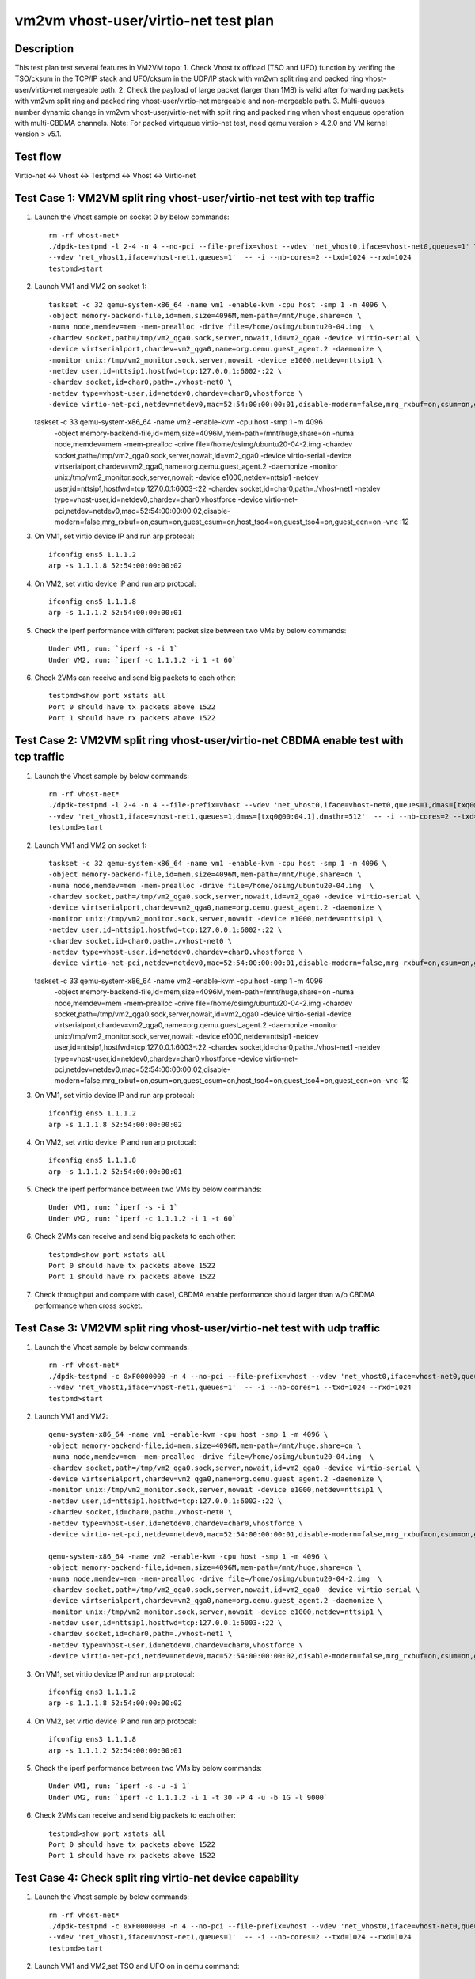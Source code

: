 .. Copyright (c) <2021>, Intel Corporation
   All rights reserved.

   Redistribution and use in source and binary forms, with or without
   modification, are permitted provided that the following conditions
   are met:

   - Redistributions of source code must retain the above copyright
     notice, this list of conditions and the following disclaimer.

   - Redistributions in binary forim must reproduce the above copyright
     notice, this list of conditions and the following disclaimer in
     the documentation and/or other materials provided with the
     distribution.

   - Neither the name of Intel Corporation nor the names of its
     contributors may be used to endorse or promote products derived
     from this software without specific prior written permission.

   THIS SOFTWARE IS PROVIDED BY THE COPYRIGHT HOLDERS AND CONTRIBUTORS
   "AS IS" AND ANY EXPRESS OR IMPLIED WARRANTIES, INCLUDING, BUT NOT
   LIMITED TO, THE IMPLIED WARRANTIES OF MERCHANTABILITY AND FITNESS
   FOR A PARTICULAR PURPOSE ARE DISCLAIMED. IN NO EVENT SHALL THE
   COPYRIGHT OWNER OR CONTRIBUTORS BE LIABLE FOR ANY DIRECT, INDIRECT,
   INCIDENTAL, SPECIAL, EXEMPLARY, OR CONSEQUENTIAL DAMAGES
   (INCLUDING, BUT NOT LIMITED TO, PROCUREMENT OF SUBSTITUTE GOODS OR
   SERVICES; LOSS OF USE, DATA, OR PROFITS; OR BUSINESS INTERRUPTION)
   HOWEVER CAUSED AND ON ANY THEORY OF LIABILITY, WHETHER IN CONTRACT,
   STRICT LIABILITY, OR TORT (INCLUDING NEGLIGENCE OR OTHERWISE)
   ARISING IN ANY WAY OUT OF THE USE OF THIS SOFTWARE, EVEN IF ADVISED
   OF THE POSSIBILITY OF SUCH DAMAGE.

=====================================
vm2vm vhost-user/virtio-net test plan
=====================================

Description
===========

This test plan test several features in VM2VM topo:
1. Check Vhost tx offload (TSO and UFO) function by verifing the TSO/cksum in the TCP/IP stack and UFO/cksum
in the UDP/IP stack with vm2vm split ring and packed ring vhost-user/virtio-net mergeable path.
2. Check the payload of large packet (larger than 1MB) is valid after forwarding packets with vm2vm split ring
and packed ring vhost-user/virtio-net mergeable and non-mergeable path.
3. Multi-queues number dynamic change in vm2vm vhost-user/virtio-net with split ring and packed ring when vhost enqueue operation with multi-CBDMA channels.
Note: For packed virtqueue virtio-net test, need qemu version > 4.2.0 and VM kernel version > v5.1.

Test flow
=========

Virtio-net <-> Vhost <-> Testpmd <-> Vhost <-> Virtio-net

Test Case 1: VM2VM split ring vhost-user/virtio-net test with tcp traffic
=========================================================================

1. Launch the Vhost sample on socket 0 by below commands::

    rm -rf vhost-net*
    ./dpdk-testpmd -l 2-4 -n 4 --no-pci --file-prefix=vhost --vdev 'net_vhost0,iface=vhost-net0,queues=1' \
    --vdev 'net_vhost1,iface=vhost-net1,queues=1'  -- -i --nb-cores=2 --txd=1024 --rxd=1024
    testpmd>start

2. Launch VM1 and VM2 on socket 1::

    taskset -c 32 qemu-system-x86_64 -name vm1 -enable-kvm -cpu host -smp 1 -m 4096 \
    -object memory-backend-file,id=mem,size=4096M,mem-path=/mnt/huge,share=on \
    -numa node,memdev=mem -mem-prealloc -drive file=/home/osimg/ubuntu20-04.img  \
    -chardev socket,path=/tmp/vm2_qga0.sock,server,nowait,id=vm2_qga0 -device virtio-serial \
    -device virtserialport,chardev=vm2_qga0,name=org.qemu.guest_agent.2 -daemonize \
    -monitor unix:/tmp/vm2_monitor.sock,server,nowait -device e1000,netdev=nttsip1 \
    -netdev user,id=nttsip1,hostfwd=tcp:127.0.0.1:6002-:22 \
    -chardev socket,id=char0,path=./vhost-net0 \
    -netdev type=vhost-user,id=netdev0,chardev=char0,vhostforce \
    -device virtio-net-pci,netdev=netdev0,mac=52:54:00:00:00:01,disable-modern=false,mrg_rxbuf=on,csum=on,guest_csum=on,host_tso4=on,guest_tso4=on,guest_ecn=on -vnc :10

   taskset -c 33 qemu-system-x86_64 -name vm2 -enable-kvm -cpu host -smp 1 -m 4096 \
    -object memory-backend-file,id=mem,size=4096M,mem-path=/mnt/huge,share=on \
    -numa node,memdev=mem -mem-prealloc -drive file=/home/osimg/ubuntu20-04-2.img  \
    -chardev socket,path=/tmp/vm2_qga0.sock,server,nowait,id=vm2_qga0 -device virtio-serial \
    -device virtserialport,chardev=vm2_qga0,name=org.qemu.guest_agent.2 -daemonize \
    -monitor unix:/tmp/vm2_monitor.sock,server,nowait -device e1000,netdev=nttsip1 \
    -netdev user,id=nttsip1,hostfwd=tcp:127.0.0.1:6003-:22 \
    -chardev socket,id=char0,path=./vhost-net1 \
    -netdev type=vhost-user,id=netdev0,chardev=char0,vhostforce \
    -device virtio-net-pci,netdev=netdev0,mac=52:54:00:00:00:02,disable-modern=false,mrg_rxbuf=on,csum=on,guest_csum=on,host_tso4=on,guest_tso4=on,guest_ecn=on -vnc :12

3. On VM1, set virtio device IP and run arp protocal::

    ifconfig ens5 1.1.1.2
    arp -s 1.1.1.8 52:54:00:00:00:02

4. On VM2, set virtio device IP and run arp protocal::

    ifconfig ens5 1.1.1.8
    arp -s 1.1.1.2 52:54:00:00:00:01

5. Check the iperf performance with different packet size between two VMs by below commands::

    Under VM1, run: `iperf -s -i 1`
    Under VM2, run: `iperf -c 1.1.1.2 -i 1 -t 60`

6. Check 2VMs can receive and send big packets to each other::

    testpmd>show port xstats all
    Port 0 should have tx packets above 1522
    Port 1 should have rx packets above 1522

Test Case 2: VM2VM split ring vhost-user/virtio-net CBDMA enable test with tcp traffic
======================================================================================

1. Launch the Vhost sample by below commands::

    rm -rf vhost-net*
    ./dpdk-testpmd -l 2-4 -n 4 --file-prefix=vhost --vdev 'net_vhost0,iface=vhost-net0,queues=1,dmas=[txq0@00:04.0],dmathr=512' \
    --vdev 'net_vhost1,iface=vhost-net1,queues=1,dmas=[txq0@00:04.1],dmathr=512'  -- -i --nb-cores=2 --txd=1024 --rxd=1024
    testpmd>start

2. Launch VM1 and VM2 on socket 1::

    taskset -c 32 qemu-system-x86_64 -name vm1 -enable-kvm -cpu host -smp 1 -m 4096 \
    -object memory-backend-file,id=mem,size=4096M,mem-path=/mnt/huge,share=on \
    -numa node,memdev=mem -mem-prealloc -drive file=/home/osimg/ubuntu20-04.img  \
    -chardev socket,path=/tmp/vm2_qga0.sock,server,nowait,id=vm2_qga0 -device virtio-serial \
    -device virtserialport,chardev=vm2_qga0,name=org.qemu.guest_agent.2 -daemonize \
    -monitor unix:/tmp/vm2_monitor.sock,server,nowait -device e1000,netdev=nttsip1 \
    -netdev user,id=nttsip1,hostfwd=tcp:127.0.0.1:6002-:22 \
    -chardev socket,id=char0,path=./vhost-net0 \
    -netdev type=vhost-user,id=netdev0,chardev=char0,vhostforce \
    -device virtio-net-pci,netdev=netdev0,mac=52:54:00:00:00:01,disable-modern=false,mrg_rxbuf=on,csum=on,guest_csum=on,host_tso4=on,guest_tso4=on,guest_ecn=on -vnc :10

   taskset -c 33 qemu-system-x86_64 -name vm2 -enable-kvm -cpu host -smp 1 -m 4096 \
    -object memory-backend-file,id=mem,size=4096M,mem-path=/mnt/huge,share=on \
    -numa node,memdev=mem -mem-prealloc -drive file=/home/osimg/ubuntu20-04-2.img  \
    -chardev socket,path=/tmp/vm2_qga0.sock,server,nowait,id=vm2_qga0 -device virtio-serial \
    -device virtserialport,chardev=vm2_qga0,name=org.qemu.guest_agent.2 -daemonize \
    -monitor unix:/tmp/vm2_monitor.sock,server,nowait -device e1000,netdev=nttsip1 \
    -netdev user,id=nttsip1,hostfwd=tcp:127.0.0.1:6003-:22 \
    -chardev socket,id=char0,path=./vhost-net1 \
    -netdev type=vhost-user,id=netdev0,chardev=char0,vhostforce \
    -device virtio-net-pci,netdev=netdev0,mac=52:54:00:00:00:02,disable-modern=false,mrg_rxbuf=on,csum=on,guest_csum=on,host_tso4=on,guest_tso4=on,guest_ecn=on -vnc :12

3. On VM1, set virtio device IP and run arp protocal::

    ifconfig ens5 1.1.1.2
    arp -s 1.1.1.8 52:54:00:00:00:02

4. On VM2, set virtio device IP and run arp protocal::

    ifconfig ens5 1.1.1.8
    arp -s 1.1.1.2 52:54:00:00:00:01

5. Check the iperf performance between two VMs by below commands::

    Under VM1, run: `iperf -s -i 1`
    Under VM2, run: `iperf -c 1.1.1.2 -i 1 -t 60`

6. Check 2VMs can receive and send big packets to each other::

    testpmd>show port xstats all
    Port 0 should have tx packets above 1522
    Port 1 should have rx packets above 1522

7. Check throughput and compare with case1, CBDMA enable performance should larger than w/o CBDMA performance when cross socket.

Test Case 3: VM2VM split ring vhost-user/virtio-net test with udp traffic
=========================================================================

1. Launch the Vhost sample by below commands::

    rm -rf vhost-net*
    ./dpdk-testpmd -c 0xF0000000 -n 4 --no-pci --file-prefix=vhost --vdev 'net_vhost0,iface=vhost-net0,queues=1' \
    --vdev 'net_vhost1,iface=vhost-net1,queues=1'  -- -i --nb-cores=1 --txd=1024 --rxd=1024
    testpmd>start

2. Launch VM1 and VM2::

    qemu-system-x86_64 -name vm1 -enable-kvm -cpu host -smp 1 -m 4096 \
    -object memory-backend-file,id=mem,size=4096M,mem-path=/mnt/huge,share=on \
    -numa node,memdev=mem -mem-prealloc -drive file=/home/osimg/ubuntu20-04.img  \
    -chardev socket,path=/tmp/vm2_qga0.sock,server,nowait,id=vm2_qga0 -device virtio-serial \
    -device virtserialport,chardev=vm2_qga0,name=org.qemu.guest_agent.2 -daemonize \
    -monitor unix:/tmp/vm2_monitor.sock,server,nowait -device e1000,netdev=nttsip1 \
    -netdev user,id=nttsip1,hostfwd=tcp:127.0.0.1:6002-:22 \
    -chardev socket,id=char0,path=./vhost-net0 \
    -netdev type=vhost-user,id=netdev0,chardev=char0,vhostforce \
    -device virtio-net-pci,netdev=netdev0,mac=52:54:00:00:00:01,disable-modern=false,mrg_rxbuf=on,csum=on,guest_csum=on,host_tso4=on,guest_tso4=on,guest_ecn=on,guest_ufo=on,host_ufo=on -vnc :10

    qemu-system-x86_64 -name vm2 -enable-kvm -cpu host -smp 1 -m 4096 \
    -object memory-backend-file,id=mem,size=4096M,mem-path=/mnt/huge,share=on \
    -numa node,memdev=mem -mem-prealloc -drive file=/home/osimg/ubuntu20-04-2.img  \
    -chardev socket,path=/tmp/vm2_qga0.sock,server,nowait,id=vm2_qga0 -device virtio-serial \
    -device virtserialport,chardev=vm2_qga0,name=org.qemu.guest_agent.2 -daemonize \
    -monitor unix:/tmp/vm2_monitor.sock,server,nowait -device e1000,netdev=nttsip1 \
    -netdev user,id=nttsip1,hostfwd=tcp:127.0.0.1:6003-:22 \
    -chardev socket,id=char0,path=./vhost-net1 \
    -netdev type=vhost-user,id=netdev0,chardev=char0,vhostforce \
    -device virtio-net-pci,netdev=netdev0,mac=52:54:00:00:00:02,disable-modern=false,mrg_rxbuf=on,csum=on,guest_csum=on,host_tso4=on,guest_tso4=on,guest_ecn=on,guest_ufo=on,host_ufo=on -vnc :12

3. On VM1, set virtio device IP and run arp protocal::

    ifconfig ens3 1.1.1.2
    arp -s 1.1.1.8 52:54:00:00:00:02

4. On VM2, set virtio device IP and run arp protocal::

    ifconfig ens3 1.1.1.8
    arp -s 1.1.1.2 52:54:00:00:00:01

5. Check the iperf performance between two VMs by below commands::

    Under VM1, run: `iperf -s -u -i 1`
    Under VM2, run: `iperf -c 1.1.1.2 -i 1 -t 30 -P 4 -u -b 1G -l 9000`

6. Check 2VMs can receive and send big packets to each other::

    testpmd>show port xstats all
    Port 0 should have tx packets above 1522
    Port 1 should have rx packets above 1522

Test Case 4: Check split ring virtio-net device capability
==========================================================

1. Launch the Vhost sample by below commands::

    rm -rf vhost-net*
    ./dpdk-testpmd -c 0xF0000000 -n 4 --no-pci --file-prefix=vhost --vdev 'net_vhost0,iface=vhost-net0,queues=1' \
    --vdev 'net_vhost1,iface=vhost-net1,queues=1'  -- -i --nb-cores=2 --txd=1024 --rxd=1024
    testpmd>start

2. Launch VM1 and VM2,set TSO and UFO on in qemu command::

    qemu-system-x86_64 -name vm1 -enable-kvm -cpu host -smp 1 -m 4096 \
    -object memory-backend-file,id=mem,size=4096M,mem-path=/mnt/huge,share=on \
    -numa node,memdev=mem -mem-prealloc -drive file=/home/osimg/ubuntu20-04.img  \
    -chardev socket,path=/tmp/vm2_qga0.sock,server,nowait,id=vm2_qga0 -device virtio-serial \
    -device virtserialport,chardev=vm2_qga0,name=org.qemu.guest_agent.2 -daemonize \
    -monitor unix:/tmp/vm2_monitor.sock,server,nowait -device e1000,netdev=nttsip1 \
    -netdev user,id=nttsip1,hostfwd=tcp:127.0.0.1:6002-:22 \
    -chardev socket,id=char0,path=./vhost-net0 \
    -netdev type=vhost-user,id=netdev0,chardev=char0,vhostforce \
    -device virtio-net-pci,netdev=netdev0,mac=52:54:00:00:00:01,disable-modern=false,mrg_rxbuf=on,csum=on,guest_csum=on,host_tso4=on,guest_tso4=on,guest_ecn=on,guest_ufo=on,host_ufo=on -vnc :10

   qemu-system-x86_64 -name vm2 -enable-kvm -cpu host -smp 1 -m 4096 \
    -object memory-backend-file,id=mem,size=4096M,mem-path=/mnt/huge,share=on \
    -numa node,memdev=mem -mem-prealloc -drive file=/home/osimg/ubuntu20-04-2.img  \
    -chardev socket,path=/tmp/vm2_qga0.sock,server,nowait,id=vm2_qga0 -device virtio-serial \
    -device virtserialport,chardev=vm2_qga0,name=org.qemu.guest_agent.2 -daemonize \
    -monitor unix:/tmp/vm2_monitor.sock,server,nowait -device e1000,netdev=nttsip1 \
    -netdev user,id=nttsip1,hostfwd=tcp:127.0.0.1:6003-:22 \
    -chardev socket,id=char0,path=./vhost-net1 \
    -netdev type=vhost-user,id=netdev0,chardev=char0,vhostforce \
    -device virtio-net-pci,netdev=netdev0,mac=52:54:00:00:00:02,disable-modern=false,mrg_rxbuf=on,csum=on,guest_csum=on,host_tso4=on,guest_tso4=on,guest_ecn=on,guest_ufo=on,host_ufo=on -vnc :12

3. Check UFO and TSO offload status on for the Virtio-net driver on VM1 and VM2::

    Under VM1, run: `run ethtool -k ens3`
    udp-fragmentation-offload: on
    tx-tcp-segmentation: on
    tx-tcp-ecn-segmentation: on
    tx-tcp6-segmentation: on

    Under VM2, run: `run ethtool -k ens3`
    udp-fragmentation-offload: on
    tx-tcp-segmentation: on
    tx-tcp-ecn-segmentation: on
    tx-tcp6-segmentation: on

Test Case 5: VM2VM virtio-net split ring mergeable 8 queues CBDMA enable test with large packet payload valid check
====================================================================================================================

1. Launch the Vhost sample by below commands::

    rm -rf vhost-net*
    ./dpdk-testpmd -l 1-5 -n 4 --file-prefix=vhost --vdev 'net_vhost0,iface=vhost-net0,client=1,queues=8,dmas=[txq0@00:04.0;txq1@00:04.1;txq2@00:04.2;txq3@00:04.3;txq4@00:04.4;txq5@00:04.5;txq6@00:04.6;txq7@00:04.7],dmathr=512' \
    --vdev 'net_vhost1,iface=vhost-net1,client=1,queues=8,dmas=[txq0@80:04.0;txq1@80:04.1;txq2@80:04.2;txq3@80:04.3;txq4@80:04.4;txq5@80:04.5;txq6@80:04.6;txq7@80:04.7],dmathr=512'  -- -i --nb-cores=4 --txd=1024 --rxd=1024 --rxq=8 --txq=8
    testpmd>start

2. Launch VM1 and VM2 using qemu3.0::

    taskset -c 32 qemu-system-x86_64 -name vm1 -enable-kvm -cpu host -smp 8 -m 4096 \
    -object memory-backend-file,id=mem,size=4096M,mem-path=/mnt/huge,share=on \
    -numa node,memdev=mem -mem-prealloc -drive file=/home/osimg/ubuntu20-04.img  \
    -chardev socket,path=/tmp/vm2_qga0.sock,server,nowait,id=vm2_qga0 -device virtio-serial \
    -device virtserialport,chardev=vm2_qga0,name=org.qemu.guest_agent.2 -daemonize \
    -monitor unix:/tmp/vm2_monitor.sock,server,nowait -device e1000,netdev=nttsip1 \
    -netdev user,id=nttsip1,hostfwd=tcp:127.0.0.1:6002-:22 \
    -chardev socket,id=char0,path=./vhost-net0,server \
    -netdev type=vhost-user,id=netdev0,chardev=char0,vhostforce,queues=8 \
    -device virtio-net-pci,netdev=netdev0,mac=52:54:00:00:00:01,disable-modern=false,mrg_rxbuf=on,mq=on,vectors=40,csum=on,guest_csum=on,host_tso4=on,guest_tso4=on,guest_ecn=on,guest_ufo=on,host_ufo=on -vnc :10

   taskset -c 40 qemu-system-x86_64 -name vm2 -enable-kvm -cpu host -smp 8 -m 4096 \
    -object memory-backend-file,id=mem,size=4096M,mem-path=/mnt/huge,share=on \
    -numa node,memdev=mem -mem-prealloc -drive file=/home/osimg/ubuntu20-04-2.img  \
    -chardev socket,path=/tmp/vm2_qga0.sock,server,nowait,id=vm2_qga0 -device virtio-serial \
    -device virtserialport,chardev=vm2_qga0,name=org.qemu.guest_agent.2 -daemonize \
    -monitor unix:/tmp/vm2_monitor.sock,server,nowait -device e1000,netdev=nttsip1 \
    -netdev user,id=nttsip1,hostfwd=tcp:127.0.0.1:6003-:22 \
    -chardev socket,id=char0,path=./vhost-net1,server \
    -netdev type=vhost-user,id=netdev0,chardev=char0,vhostforce,queues=8 \
    -device virtio-net-pci,netdev=netdev0,mac=52:54:00:00:00:02,disable-modern=false,mrg_rxbuf=on,mq=on,vectors=40,csum=on,guest_csum=on,host_tso4=on,guest_tso4=on,guest_ecn=on,guest_ufo=on,host_ufo=on -vnc :12

3. On VM1, set virtio device IP and run arp protocal::

    ethtool -L ens5 combined 8
    ifconfig ens5 1.1.1.2
    arp -s 1.1.1.8 52:54:00:00:00:02

4. On VM2, set virtio device IP and run arp protocal::

    ethtool -L ens5 combined 8
    ifconfig ens5 1.1.1.8
    arp -s 1.1.1.2 52:54:00:00:00:01

5. Scp 1MB file form VM1 to VM2::

    Under VM1, run: `scp [xxx] root@1.1.1.8:/`   [xxx] is the file name

6. Check the iperf performance between two VMs by below commands::

    Under VM1, run: `iperf -s -i 1`
    Under VM2, run: `iperf -c 1.1.1.2 -i 1 -t 60`

7. Quit vhost ports and relaunch vhost ports w/o CBDMA channels::

    ./dpdk-testpmd -l 1-5 -n 4 --file-prefix=vhost --vdev 'net_vhost0,iface=vhost-net0,client=1,queues=8' \
    --vdev 'net_vhost1,iface=vhost-net1,client=1,queues=8'  -- -i --nb-cores=4 --txd=1024 --rxd=1024 --rxq=8 --txq=8
    testpmd>start

8. Scp 1MB file form VM1 to VM2::

    Under VM1, run: `scp [xxx] root@1.1.1.8:/`   [xxx] is the file name

9. Check the iperf performance and compare with CBDMA enable performance, ensure CMDMA enable performance is higher::

    Under VM1, run: `iperf -s -i 1`
    Under VM2, run: `iperf -c 1.1.1.2 -i 1 -t 60`

10. Quit vhost ports and relaunch vhost ports with 1 queues::

     ./dpdk-testpmd -l 1-5 -n 4 --file-prefix=vhost --vdev 'net_vhost0,iface=vhost-net0,client=1,queues=8' \
     --vdev 'net_vhost1,iface=vhost-net1,client=1,queues=8'  -- -i --nb-cores=4 --txd=1024 --rxd=1024 --rxq=1 --txq=1
     testpmd>start

11. On VM1, set virtio device::

    ethtool -L ens5 combined 1

12. On VM2, set virtio device::

    ethtool -L ens5 combined 1

13. Scp 1MB file form VM1 to VM2M, check packets can be forwarding success by scp::

     Under VM1, run: `scp [xxx] root@1.1.1.8:/`   [xxx] is the file name

14. Check the iperf performance, ensure queue0 can work from vhost side::

     Under VM1, run: `iperf -s -i 1`
     Under VM2, run: `iperf -c 1.1.1.2 -i 1 -t 60`

Test Case 6: VM2VM virtio-net split ring non-mergeable 8 queues CBDMA enable test with large packet payload valid check
========================================================================================================================

1. Launch the Vhost sample by below commands::

    rm -rf vhost-net*
    ./dpdk-testpmd -l 1-5 -n 4 --file-prefix=vhost --vdev 'net_vhost0,iface=vhost-net0,client=1,queues=8,dmas=[txq0@00:04.0;txq1@00:04.1;txq2@00:04.2;txq3@00:04.3;txq4@00:04.4;txq5@00:04.5;txq6@00:04.6;txq7@00:04.7],dmathr=512' \
    --vdev 'net_vhost1,iface=vhost-net1,client=1,queues=8,dmas=[txq0@80:04.0;txq1@80:04.1;txq2@80:04.2;txq3@80:04.3;txq4@80:04.4;txq5@80:04.5;txq6@80:04.6;txq7@80:04.7],dmathr=512'  -- -i --nb-cores=4 --txd=1024 --rxd=1024 --rxq=8 --txq=8
    testpmd>start

2. Launch VM1 and VM2 using qemu3.0::

    taskset -c 32 qemu-system-x86_64 -name vm1 -enable-kvm -cpu host -smp 8 -m 4096 \
    -object memory-backend-file,id=mem,size=4096M,mem-path=/mnt/huge,share=on \
    -numa node,memdev=mem -mem-prealloc -drive file=/home/osimg/ubuntu20-04.img  \
    -chardev socket,path=/tmp/vm2_qga0.sock,server,nowait,id=vm2_qga0 -device virtio-serial \
    -device virtserialport,chardev=vm2_qga0,name=org.qemu.guest_agent.2 -daemonize \
    -monitor unix:/tmp/vm2_monitor.sock,server,nowait -device e1000,netdev=nttsip1 \
    -netdev user,id=nttsip1,hostfwd=tcp:127.0.0.1:6002-:22 \
    -chardev socket,id=char0,path=./vhost-net0,server \
    -netdev type=vhost-user,id=netdev0,chardev=char0,vhostforce,queues=8 \
    -device virtio-net-pci,netdev=netdev0,mac=52:54:00:00:00:01,disable-modern=false,mrg_rxbuf=off,mq=on,vectors=40,csum=on,guest_csum=on,host_tso4=on,guest_tso4=on,guest_ecn=on,guest_ufo=on,host_ufo=on -vnc :10

   taskset -c 40 qemu-system-x86_64 -name vm2 -enable-kvm -cpu host -smp 8 -m 4096 \
    -object memory-backend-file,id=mem,size=4096M,mem-path=/mnt/huge,share=on \
    -numa node,memdev=mem -mem-prealloc -drive file=/home/osimg/ubuntu20-04-2.img  \
    -chardev socket,path=/tmp/vm2_qga0.sock,server,nowait,id=vm2_qga0 -device virtio-serial \
    -device virtserialport,chardev=vm2_qga0,name=org.qemu.guest_agent.2 -daemonize \
    -monitor unix:/tmp/vm2_monitor.sock,server,nowait -device e1000,netdev=nttsip1 \
    -netdev user,id=nttsip1,hostfwd=tcp:127.0.0.1:6003-:22 \
    -chardev socket,id=char0,path=./vhost-net1,server \
    -netdev type=vhost-user,id=netdev0,chardev=char0,vhostforce,queues=8 \
    -device virtio-net-pci,netdev=netdev0,mac=52:54:00:00:00:02,disable-modern=false,mrg_rxbuf=off,mq=on,vectors=40,csum=on,guest_csum=on,host_tso4=on,guest_tso4=on,guest_ecn=on,guest_ufo=on,host_ufo=on -vnc :12

3. On VM1, set virtio device IP and run arp protocal::

    ethtool -L ens5 combined 8
    ifconfig ens5 1.1.1.2
    arp -s 1.1.1.8 52:54:00:00:00:02

4. On VM2, set virtio device IP and run arp protocal::

    ethtool -L ens5 combined 8
    ifconfig ens5 1.1.1.8
    arp -s 1.1.1.2 52:54:00:00:00:01

5. Scp 1MB file form VM1 to VM2::

    Under VM1, run: `scp [xxx] root@1.1.1.8:/`   [xxx] is the file name

6. Check the iperf performance between two VMs by below commands::

    Under VM1, run: `iperf -s -i 1`
    Under VM2, run: `iperf -c 1.1.1.2 -i 1 -t 60`

7. Quit vhost ports and relaunch vhost ports w/o CBDMA channels::

    ./dpdk-testpmd -l 1-5 -n 4 --file-prefix=vhost --vdev 'net_vhost0,iface=vhost-net0,client=1,queues=8' \
    --vdev 'net_vhost1,iface=vhost-net1,client=1,queues=8'  -- -i --nb-cores=4 --txd=1024 --rxd=1024 --rxq=8 --txq=8
    testpmd>start

8. Scp 1MB file form VM1 to VM2::

    Under VM1, run: `scp [xxx] root@1.1.1.8:/`   [xxx] is the file name

9. Check the iperf performance and compare with CBDMA enable performance, ensure CMDMA enable performance is higher::

    Under VM1, run: `iperf -s -i 1`
    Under VM2, run: `iperf -c 1.1.1.2 -i 1 -t 60`

10. Quit vhost ports and relaunch vhost ports with 1 queues::

     ./dpdk-testpmd -l 1-5 -n 4 --file-prefix=vhost --vdev 'net_vhost0,iface=vhost-net0,client=1,queues=8' \
     --vdev 'net_vhost1,iface=vhost-net1,client=1,queues=8'  -- -i --nb-cores=4 --txd=1024 --rxd=1024 --rxq=1 --txq=1
     testpmd>start

11. On VM1, set virtio device::

    ethtool -L ens5 combined 1

12. On VM2, set virtio device::

    ethtool -L ens5 combined 1

13. Scp 1MB file form VM1 to VM2M, check packets can be forwarding success by scp::

     Under VM1, run: `scp [xxx] root@1.1.1.8:/`   [xxx] is the file name

14. Check the iperf performance, ensure queue0 can work from vhost side::

     Under VM1, run: `iperf -s -i 1`
     Under VM2, run: `iperf -c 1.1.1.2 -i 1 -t 60`

Test Case 7: VM2VM packed ring vhost-user/virtio-net test with tcp traffic
==========================================================================

1. Launch the Vhost sample by below commands::,packed=on

    rm -rf vhost-net*
    ./dpdk-testpmd -l 2-4 -n 4 --no-pci --file-prefix=vhost --vdev 'net_vhost0,iface=vhost-net0,queues=1' \
    --vdev 'net_vhost1,iface=vhost-net1,queues=1'  -- -i --nb-cores=2 --txd=1024 --rxd=1024
    testpmd>start

2. Launch VM1 and VM2::

    qemu-system-x86_64 -name vm1 -enable-kvm -cpu host -smp 1 -m 4096 \
    -object memory-backend-file,id=mem,size=4096M,mem-path=/mnt/huge,share=on \
    -numa node,memdev=mem -mem-prealloc -drive file=/home/osimg/ubuntu20-04.img  \
    -chardev socket,path=/tmp/vm2_qga0.sock,server,nowait,id=vm2_qga0 -device virtio-serial \
    -device virtserialport,chardev=vm2_qga0,name=org.qemu.guest_agent.2 -daemonize \
    -monitor unix:/tmp/vm2_monitor.sock,server,nowait -device e1000,netdev=nttsip1 \
    -netdev user,id=nttsip1,hostfwd=tcp:127.0.0.1:6002-:22 \
    -chardev socket,id=char0,path=./vhost-net0 \
    -netdev type=vhost-user,id=netdev0,chardev=char0,vhostforce \
    -device virtio-net-pci,netdev=netdev0,mac=52:54:00:00:00:01,disable-modern=false,mrg_rxbuf=on,csum=on,guest_csum=on,host_tso4=on,guest_tso4=on,guest_ecn=on,packed=on -vnc :10

   qemu-system-x86_64 -name vm2 -enable-kvm -cpu host -smp 1 -m 4096 \
    -object memory-backend-file,id=mem,size=4096M,mem-path=/mnt/huge,share=on \
    -numa node,memdev=mem -mem-prealloc -drive file=/home/osimg/ubuntu20-04-2.img  \
    -chardev socket,path=/tmp/vm2_qga0.sock,server,nowait,id=vm2_qga0 -device virtio-serial \
    -device virtserialport,chardev=vm2_qga0,name=org.qemu.guest_agent.2 -daemonize \
    -monitor unix:/tmp/vm2_monitor.sock,server,nowait -device e1000,netdev=nttsip1 \
    -netdev user,id=nttsip1,hostfwd=tcp:127.0.0.1:6003-:22 \
    -chardev socket,id=char0,path=./vhost-net1 \
    -netdev type=vhost-user,id=netdev0,chardev=char0,vhostforce \
    -device virtio-net-pci,netdev=netdev0,mac=52:54:00:00:00:02,disable-modern=false,mrg_rxbuf=on,csum=on,guest_csum=on,host_tso4=on,guest_tso4=on,guest_ecn=on,packed=on -vnc :12

3. On VM1, set virtio device IP and run arp protocal::

    ifconfig ens5 1.1.1.2
    arp -s 1.1.1.8 52:54:00:00:00:02

4. On VM2, set virtio device IP and run arp protocal::

    ifconfig ens5 1.1.1.8
    arp -s 1.1.1.2 52:54:00:00:00:01

5. Check the iperf performance between two VMs by below commands::

    Under VM1, run: `iperf -s -i 1`
    Under VM2, run: `iperf -c 1.1.1.2 -i 1 -t 60`

6. Check 2VMs can receive and send big packets to each other::

    testpmd>show port xstats all
    Port 0 should have tx packets above 1522
    Port 1 should have rx packets above 1522

Test Case 8: VM2VM packed ring vhost-user/virtio-net CBDMA enable test with tcp traffic
=======================================================================================

1. Launch the Vhost sample by below commands::

    rm -rf vhost-net*
    ./dpdk-testpmd -l 2-4 -n 4 --file-prefix=vhost --vdev 'net_vhost0,iface=vhost-net0,queues=1,dmas=[txq0@00:04.0],dmathr=512' \
    --vdev 'net_vhost1,iface=vhost-net1,queues=1,dmas=[txq0@00:04.1],dmathr=512'  -- -i --nb-cores=2 --txd=1024 --rxd=1024
    testpmd>start

2. Launch VM1 and VM2 on socket 1::

    taskset -c 32 qemu-system-x86_64 -name vm1 -enable-kvm -cpu host -smp 1 -m 4096 \
    -object memory-backend-file,id=mem,size=4096M,mem-path=/mnt/huge,share=on \
    -numa node,memdev=mem -mem-prealloc -drive file=/home/osimg/ubuntu20-04.img  \
    -chardev socket,path=/tmp/vm2_qga0.sock,server,nowait,id=vm2_qga0 -device virtio-serial \
    -device virtserialport,chardev=vm2_qga0,name=org.qemu.guest_agent.2 -daemonize \
    -monitor unix:/tmp/vm2_monitor.sock,server,nowait -device e1000,netdev=nttsip1 \
    -netdev user,id=nttsip1,hostfwd=tcp:127.0.0.1:6002-:22 \
    -chardev socket,id=char0,path=./vhost-net0 \
    -netdev type=vhost-user,id=netdev0,chardev=char0,vhostforce \
    -device virtio-net-pci,netdev=netdev0,mac=52:54:00:00:00:01,disable-modern=false,mrg_rxbuf=on,csum=on,guest_csum=on,host_tso4=on,guest_tso4=on,guest_ecn=on,packed=on -vnc :10

   taskset -c 33 qemu-system-x86_64 -name vm2 -enable-kvm -cpu host -smp 1 -m 4096 \
    -object memory-backend-file,id=mem,size=4096M,mem-path=/mnt/huge,share=on \
    -numa node,memdev=mem -mem-prealloc -drive file=/home/osimg/ubuntu20-04-2.img  \
    -chardev socket,path=/tmp/vm2_qga0.sock,server,nowait,id=vm2_qga0 -device virtio-serial \
    -device virtserialport,chardev=vm2_qga0,name=org.qemu.guest_agent.2 -daemonize \
    -monitor unix:/tmp/vm2_monitor.sock,server,nowait -device e1000,netdev=nttsip1 \
    -netdev user,id=nttsip1,hostfwd=tcp:127.0.0.1:6003-:22 \
    -chardev socket,id=char0,path=./vhost-net1 \
    -netdev type=vhost-user,id=netdev0,chardev=char0,vhostforce \
    -device virtio-net-pci,netdev=netdev0,mac=52:54:00:00:00:02,disable-modern=false,mrg_rxbuf=on,csum=on,guest_csum=on,host_tso4=on,guest_tso4=on,guest_ecn=on,packed=on -vnc :12

3. On VM1, set virtio device IP and run arp protocal::

    ifconfig ens5 1.1.1.2
    arp -s 1.1.1.8 52:54:00:00:00:02

4. On VM2, set virtio device IP and run arp protocal::

    ifconfig ens5 1.1.1.8
    arp -s 1.1.1.2 52:54:00:00:00:01

5. Check the iperf performance between two VMs by below commands::

    Under VM1, run: `iperf -s -i 1`
    Under VM2, run: `iperf -c 1.1.1.2 -i 1 -t 60`

6. Check 2VMs can receive and send big packets to each other::

    testpmd>show port xstats all
    Port 0 should have tx packets above 1522
    Port 1 should have rx packets above 1522

7. Check throughput and compare with case6, CBDMA enable performance should larger than w/o CBDMA performance when cross socket.

Test Case 9: VM2VM packed ring vhost-user/virtio-net test with udp traffic
==========================================================================

1. Launch the Vhost sample by below commands::

    rm -rf vhost-net*
    ./dpdk-testpmd -c 0xF0000000 -n 4 --no-pci --file-prefix=vhost --vdev 'net_vhost0,iface=vhost-net0,queues=1' \
    --vdev 'net_vhost1,iface=vhost-net1,queues=1'  -- -i --nb-cores=2 --txd=1024 --rxd=1024
    testpmd>start

2. Launch VM1 and VM2::

    qemu-system-x86_64 -name vm1 -enable-kvm -cpu host -smp 40 -m 4096 \
    -object memory-backend-file,id=mem,size=4096M,mem-path=/mnt/huge,share=on \
    -numa node,memdev=mem -mem-prealloc -drive file=/home/osimg/ubuntu1910.img  \
    -chardev socket,path=/tmp/vm2_qga0.sock,server,nowait,id=vm2_qga0 -device virtio-serial \
    -device virtserialport,chardev=vm2_qga0,name=org.qemu.guest_agent.2 -daemonize \
    -monitor unix:/tmp/vm2_monitor.sock,server,nowait -device e1000,netdev=nttsip1 \
    -netdev user,id=nttsip1,hostfwd=tcp:127.0.0.1:6002-:22 \
    -chardev socket,id=char0,path=./vhost-net0 \
    -netdev type=vhost-user,id=netdev0,chardev=char0,vhostforce \
    -device virtio-net-pci,netdev=netdev0,mac=52:54:00:00:00:01,disable-modern=false,mrg_rxbuf=on,csum=on,guest_csum=on,host_tso4=on,guest_tso4=on,guest_ecn=on,packed=on -vnc :10

   qemu-system-x86_64 -name vm2 -enable-kvm -cpu host -smp 1 -m 4096 \
    -object memory-backend-file,id=mem,size=4096M,mem-path=/mnt/huge,share=on \
    -numa node,memdev=mem -mem-prealloc -drive file=/home/osimg/ubuntu20-04-2.img  \
    -chardev socket,path=/tmp/vm2_qga0.sock,server,nowait,id=vm2_qga0 -device virtio-serial \
    -device virtserialport,chardev=vm2_qga0,name=org.qemu.guest_agent.2 -daemonize \
    -monitor unix:/tmp/vm2_monitor.sock,server,nowait -device e1000,netdev=nttsip1 \
    -netdev user,id=nttsip1,hostfwd=tcp:127.0.0.1:6003-:22 \
    -chardev socket,id=char0,path=./vhost-net1 \
    -netdev type=vhost-user,id=netdev0,chardev=char0,vhostforce \
    -device virtio-net-pci,netdev=netdev0,mac=52:54:00:00:00:02,disable-modern=false,mrg_rxbuf=on,csum=on,guest_csum=on,host_tso4=on,guest_tso4=on,guest_ecn=on,packed=on -vnc :12

3. On VM1, set virtio device IP and run arp protocal::

    ifconfig ens3 1.1.1.2
    arp -s 1.1.1.8 52:54:00:00:00:02

4. On VM2, set virtio device IP and run arp protocal::

    ifconfig ens3 1.1.1.8
    arp -s 1.1.1.2 52:54:00:00:00:01

5. Check the iperf performance between two VMs by below commands::

    Under VM1, run: `iperf -s -u -i 1`
    Under VM2, run: `iperf -c 1.1.1.2 -i 1 -t 30 -P 4 -u -b 1G -l 9000`

6. Check 2VMs can receive and send big packets to each other::

    testpmd>show port xstats all
    Port 0 should have tx packets above 1522
    Port 1 should have rx packets above 1522

Test Case 10: Check packed ring virtio-net device capability
============================================================

1. Launch the Vhost sample by below commands::

    rm -rf vhost-net*
    ./dpdk-testpmd -c 0xF0000000 -n 4 --no-pci --file-prefix=vhost --vdev 'net_vhost0,iface=vhost-net0,queues=1' \
    --vdev 'net_vhost1,iface=vhost-net1,queues=1'  -- -i --nb-cores=2 --txd=1024 --rxd=1024
    testpmd>start

2. Launch VM1 and VM2,set TSO and UFO on in qemu command::

    qemu-system-x86_64 -name vm1 -enable-kvm -cpu host -smp 1 -m 4096 \
    -object memory-backend-file,id=mem,size=4096M,mem-path=/mnt/huge,share=on \
    -numa node,memdev=mem -mem-prealloc -drive file=/home/osimg/ubuntu20-04.img  \
    -chardev socket,path=/tmp/vm2_qga0.sock,server,nowait,id=vm2_qga0 -device virtio-serial \
    -device virtserialport,chardev=vm2_qga0,name=org.qemu.guest_agent.2 -daemonize \
    -monitor unix:/tmp/vm2_monitor.sock,server,nowait -device e1000,netdev=nttsip1 \
    -netdev user,id=nttsip1,hostfwd=tcp:127.0.0.1:6002-:22 \
    -chardev socket,id=char0,path=./vhost-net0 \
    -netdev type=vhost-user,id=netdev0,chardev=char0,vhostforce \
    -device virtio-net-pci,netdev=netdev0,mac=52:54:00:00:00:01,disable-modern=false,mrg_rxbuf=on,csum=on,guest_csum=on,host_tso4=on,guest_tso4=on,guest_ecn=on,packed=on -vnc :10

   qemu-system-x86_64 -name vm2 -enable-kvm -cpu host -smp 1 -m 4096 \
    -object memory-backend-file,id=mem,size=4096M,mem-path=/mnt/huge,share=on \
    -numa node,memdev=mem -mem-prealloc -drive file=/home/osimg/ubuntu20-04-2.img  \
    -chardev socket,path=/tmp/vm2_qga0.sock,server,nowait,id=vm2_qga0 -device virtio-serial \
    -device virtserialport,chardev=vm2_qga0,name=org.qemu.guest_agent.2 -daemonize \
    -monitor unix:/tmp/vm2_monitor.sock,server,nowait -device e1000,netdev=nttsip1 \
    -netdev user,id=nttsip1,hostfwd=tcp:127.0.0.1:6003-:22 \
    -chardev socket,id=char0,path=./vhost-net1 \
    -netdev type=vhost-user,id=netdev0,chardev=char0,vhostforce \
    -device virtio-net-pci,netdev=netdev0,mac=52:54:00:00:00:02,disable-modern=false,mrg_rxbuf=on,csum=on,guest_csum=on,host_tso4=on,guest_tso4=on,host_ufo=on,guest_ufo=on,guest_ecn=on,packed=on -vnc :12

3. Check UFO and TSO offload status on for the Virtio-net driver on VM1 and VM2::

    Under VM1, run: `run ethtool -k ens3`
    udp-fragmentation-offload: on
    tx-tcp-segmentation: on
    tx-tcp-ecn-segmentation: on
    tx-tcp6-segmentation: on

    Under VM2, run: `run ethtool -k ens3`
    udp-fragmentation-offload: on
    tx-tcp-segmentation: on
    tx-tcp-ecn-segmentation: on
    tx-tcp6-segmentation: on

Test Case 11: VM2VM virtio-net packed ring mergeable 8 queues CBDMA enable test with large packet payload valid check
=====================================================================================================================

1. Launch the Vhost sample by below commands::

    rm -rf vhost-net*
    ./dpdk-testpmd -l 1-5 -n 4 --file-prefix=vhost --vdev 'net_vhost0,iface=vhost-net0,client=1,queues=8,dmas=[txq0@00:04.0;txq1@00:04.1;txq2@00:04.2;txq3@00:04.3;txq4@00:04.4;txq5@00:04.5;txq6@00:04.6;txq7@00:04.7],dmathr=512' \
    --vdev 'net_vhost1,iface=vhost-net1,client=1,queues=8,dmas=[txq0@80:04.0;txq1@80:04.1;txq2@80:04.2;txq3@80:04.3;txq4@80:04.4;txq5@80:04.5;txq6@80:04.6;txq7@80:04.7],dmathr=512'  -- -i --nb-cores=4 --txd=1024 --rxd=1024 --rxq=8 --txq=8
    testpmd>start

2. Launch VM1 and VM2 using qemu3.0::

    taskset -c 32 qemu-system-x86_64 -name vm1 -enable-kvm -cpu host -smp 8 -m 4096 \
    -object memory-backend-file,id=mem,size=4096M,mem-path=/mnt/huge,share=on \
    -numa node,memdev=mem -mem-prealloc -drive file=/home/osimg/ubuntu20-04.img  \
    -chardev socket,path=/tmp/vm2_qga0.sock,server,nowait,id=vm2_qga0 -device virtio-serial \
    -device virtserialport,chardev=vm2_qga0,name=org.qemu.guest_agent.2 -daemonize \
    -monitor unix:/tmp/vm2_monitor.sock,server,nowait -device e1000,netdev=nttsip1 \
    -netdev user,id=nttsip1,hostfwd=tcp:127.0.0.1:6002-:22 \
    -chardev socket,id=char0,path=./vhost-net0,server \
    -netdev type=vhost-user,id=netdev0,chardev=char0,vhostforce,queues=8 \
    -device virtio-net-pci,netdev=netdev0,mac=52:54:00:00:00:01,disable-modern=false,mrg_rxbuf=on,mq=on,vectors=40,csum=on,guest_csum=on,host_tso4=on,guest_tso4=on,guest_ecn=on,guest_ufo=on,host_ufo=on,packed=on -vnc :10

   taskset -c 40 qemu-system-x86_64 -name vm2 -enable-kvm -cpu host -smp 8 -m 4096 \
    -object memory-backend-file,id=mem,size=4096M,mem-path=/mnt/huge,share=on \
    -numa node,memdev=mem -mem-prealloc -drive file=/home/osimg/ubuntu20-04-2.img  \
    -chardev socket,path=/tmp/vm2_qga0.sock,server,nowait,id=vm2_qga0 -device virtio-serial \
    -device virtserialport,chardev=vm2_qga0,name=org.qemu.guest_agent.2 -daemonize \
    -monitor unix:/tmp/vm2_monitor.sock,server,nowait -device e1000,netdev=nttsip1 \
    -netdev user,id=nttsip1,hostfwd=tcp:127.0.0.1:6003-:22 \
    -chardev socket,id=char0,path=./vhost-net1,server \
    -netdev type=vhost-user,id=netdev0,chardev=char0,vhostforce,queues=8 \
    -device virtio-net-pci,netdev=netdev0,mac=52:54:00:00:00:02,disable-modern=false,mrg_rxbuf=on,mq=on,vectors=40,csum=on,guest_csum=on,host_tso4=on,guest_tso4=on,guest_ecn=on,guest_ufo=on,host_ufo=on,packed=on -vnc :12

3. On VM1, set virtio device IP and run arp protocal::

    ethtool -L ens5 combined 8
    ifconfig ens5 1.1.1.2
    arp -s 1.1.1.8 52:54:00:00:00:02

4. On VM2, set virtio device IP and run arp protocal::

    ethtool -L ens5 combined 8
    ifconfig ens5 1.1.1.8
    arp -s 1.1.1.2 52:54:00:00:00:01

5. Scp 1MB file form VM1 to VM2::

    Under VM1, run: `scp [xxx] root@1.1.1.8:/`   [xxx] is the file name

6. Check the iperf performance between two VMs by below commands::

    Under VM1, run: `iperf -s -i 1`
    Under VM2, run: `iperf -c 1.1.1.2 -i 1 -t 60`

7. Quit vhost ports and relaunch vhost ports w/o CBDMA channels::

    ./dpdk-testpmd -l 1-5 -n 4 --file-prefix=vhost --vdev 'net_vhost0,iface=vhost-net0,client=1,queues=8' \
    --vdev 'net_vhost1,iface=vhost-net1,client=1,queues=8'  -- -i --nb-cores=4 --txd=1024 --rxd=1024 --rxq=8 --txq=8
    testpmd>start

8. Scp 1MB file form VM1 to VM2::

    Under VM1, run: `scp [xxx] root@1.1.1.8:/`   [xxx] is the file name

9. Check the iperf performance and compare with CBDMA enable performance, ensure CMDMA enable performance is higher::

    Under VM1, run: `iperf -s -i 1`
    Under VM2, run: `iperf -c 1.1.1.2 -i 1 -t 60`

10. Quit vhost ports and relaunch vhost ports with 1 queues::

     ./dpdk-testpmd -l 1-5 -n 4 --file-prefix=vhost --vdev 'net_vhost0,iface=vhost-net0,client=1,queues=8' \
     --vdev 'net_vhost1,iface=vhost-net1,client=1,queues=8'  -- -i --nb-cores=4 --txd=1024 --rxd=1024 --rxq=1 --txq=1
     testpmd>start

11. On VM1, set virtio device::

    ethtool -L ens5 combined 1

12. On VM2, set virtio device::

    ethtool -L ens5 combined 1

13. Scp 1MB file form VM1 to VM2M, check packets can be forwarding success by scp::

     Under VM1, run: `scp [xxx] root@1.1.1.8:/`   [xxx] is the file name

14. Check the iperf performance, ensure queue0 can work from vhost side::

     Under VM1, run: `iperf -s -i 1`
     Under VM2, run: `iperf -c 1.1.1.2 -i 1 -t 60`

Test Case 12: VM2VM virtio-net packed ring non-mergeable 8 queues CBDMA enable test with large packet payload valid check
=========================================================================================================================

1. Launch the Vhost sample by below commands::

    rm -rf vhost-net*
    ./dpdk-testpmd -l 1-5 -n 4 --file-prefix=vhost --vdev 'net_vhost0,iface=vhost-net0,client=1,queues=8,dmas=[txq0@00:04.0;txq1@00:04.1;txq2@00:04.2;txq3@00:04.3;txq4@00:04.4;txq5@00:04.5;txq6@00:04.6;txq7@00:04.7],dmathr=512' \
    --vdev 'net_vhost1,iface=vhost-net1,client=1,queues=8,dmas=[txq0@80:04.0;txq1@80:04.1;txq2@80:04.2;txq3@80:04.3;txq4@80:04.4;txq5@80:04.5;txq6@80:04.6;txq7@80:04.7],dmathr=512'  -- -i --nb-cores=4 --txd=1024 --rxd=1024 --rxq=8 --txq=8
    testpmd>start

2. Launch VM1 and VM2 using qemu3.0::

    taskset -c 32 qemu-system-x86_64 -name vm1 -enable-kvm -cpu host -smp 8 -m 4096 \
    -object memory-backend-file,id=mem,size=4096M,mem-path=/mnt/huge,share=on \
    -numa node,memdev=mem -mem-prealloc -drive file=/home/osimg/ubuntu20-04.img  \
    -chardev socket,path=/tmp/vm2_qga0.sock,server,nowait,id=vm2_qga0 -device virtio-serial \
    -device virtserialport,chardev=vm2_qga0,name=org.qemu.guest_agent.2 -daemonize \
    -monitor unix:/tmp/vm2_monitor.sock,server,nowait -device e1000,netdev=nttsip1 \
    -netdev user,id=nttsip1,hostfwd=tcp:127.0.0.1:6002-:22 \
    -chardev socket,id=char0,path=./vhost-net0,server \
    -netdev type=vhost-user,id=netdev0,chardev=char0,vhostforce,queues=8 \
    -device virtio-net-pci,netdev=netdev0,mac=52:54:00:00:00:01,disable-modern=false,mrg_rxbuf=off,mq=on,vectors=40,csum=on,guest_csum=on,host_tso4=on,guest_tso4=on,guest_ecn=on,guest_ufo=on,host_ufo=on,packed=on -vnc :10

   taskset -c 40 qemu-system-x86_64 -name vm2 -enable-kvm -cpu host -smp 8 -m 4096 \
    -object memory-backend-file,id=mem,size=4096M,mem-path=/mnt/huge,share=on \
    -numa node,memdev=mem -mem-prealloc -drive file=/home/osimg/ubuntu20-04-2.img  \
    -chardev socket,path=/tmp/vm2_qga0.sock,server,nowait,id=vm2_qga0 -device virtio-serial \
    -device virtserialport,chardev=vm2_qga0,name=org.qemu.guest_agent.2 -daemonize \
    -monitor unix:/tmp/vm2_monitor.sock,server,nowait -device e1000,netdev=nttsip1 \
    -netdev user,id=nttsip1,hostfwd=tcp:127.0.0.1:6003-:22 \
    -chardev socket,id=char0,path=./vhost-net1,server \
    -netdev type=vhost-user,id=netdev0,chardev=char0,vhostforce,queues=8 \
    -device virtio-net-pci,netdev=netdev0,mac=52:54:00:00:00:02,disable-modern=false,mrg_rxbuf=off,mq=on,vectors=40,csum=on,guest_csum=on,host_tso4=on,guest_tso4=on,guest_ecn=on,guest_ufo=on,host_ufo=on,packed=on -vnc :12

3. On VM1, set virtio device IP and run arp protocal::

    ethtool -L ens5 combined 8
    ifconfig ens5 1.1.1.2
    arp -s 1.1.1.8 52:54:00:00:00:02

4. On VM2, set virtio device IP and run arp protocal::

    ethtool -L ens5 combined 8
    ifconfig ens5 1.1.1.8
    arp -s 1.1.1.2 52:54:00:00:00:01

5. Scp 1MB file form VM1 to VM2::

    Under VM1, run: `scp [xxx] root@1.1.1.8:/`   [xxx] is the file name

6. Check the iperf performance between two VMs by below commands::

    Under VM1, run: `iperf -s -i 1`
    Under VM2, run: `iperf -c 1.1.1.2 -i 1 -t 60`

7. Quit vhost ports and relaunch vhost ports w/o CBDMA channels::

    ./dpdk-testpmd -l 1-5 -n 4 --file-prefix=vhost --vdev 'net_vhost0,iface=vhost-net0,client=1,queues=8' \
    --vdev 'net_vhost1,iface=vhost-net1,client=1,queues=8'  -- -i --nb-cores=4 --txd=1024 --rxd=1024 --rxq=8 --txq=8
    testpmd>start

8. Scp 1MB file form VM1 to VM2::

    Under VM1, run: `scp [xxx] root@1.1.1.8:/`   [xxx] is the file name

9. Check the iperf performance and compare with CBDMA enable performance, ensure CMDMA enable performance is higher::

    Under VM1, run: `iperf -s -i 1`
    Under VM2, run: `iperf -c 1.1.1.2 -i 1 -t 60`

10. Quit vhost ports and relaunch vhost ports with 1 queues::

     ./dpdk-testpmd -l 1-5 -n 4 --file-prefix=vhost --vdev 'net_vhost0,iface=vhost-net0,client=1,queues=8' \
     --vdev 'net_vhost1,iface=vhost-net1,client=1,queues=8'  -- -i --nb-cores=4 --txd=1024 --rxd=1024 --rxq=1 --txq=1
     testpmd>start

11. On VM1, set virtio device::

    ethtool -L ens5 combined 1

12. On VM2, set virtio device::

    ethtool -L ens5 combined 1

13. Scp 1MB file form VM1 to VM2M, check packets can be forwarding success by scp::

     Under VM1, run: `scp [xxx] root@1.1.1.8:/`   [xxx] is the file name

14. Check the iperf performance, ensure queue0 can work from vhost side::

     Under VM1, run: `iperf -s -i 1`
     Under VM2, run: `iperf -c 1.1.1.2 -i 1 -t 60`